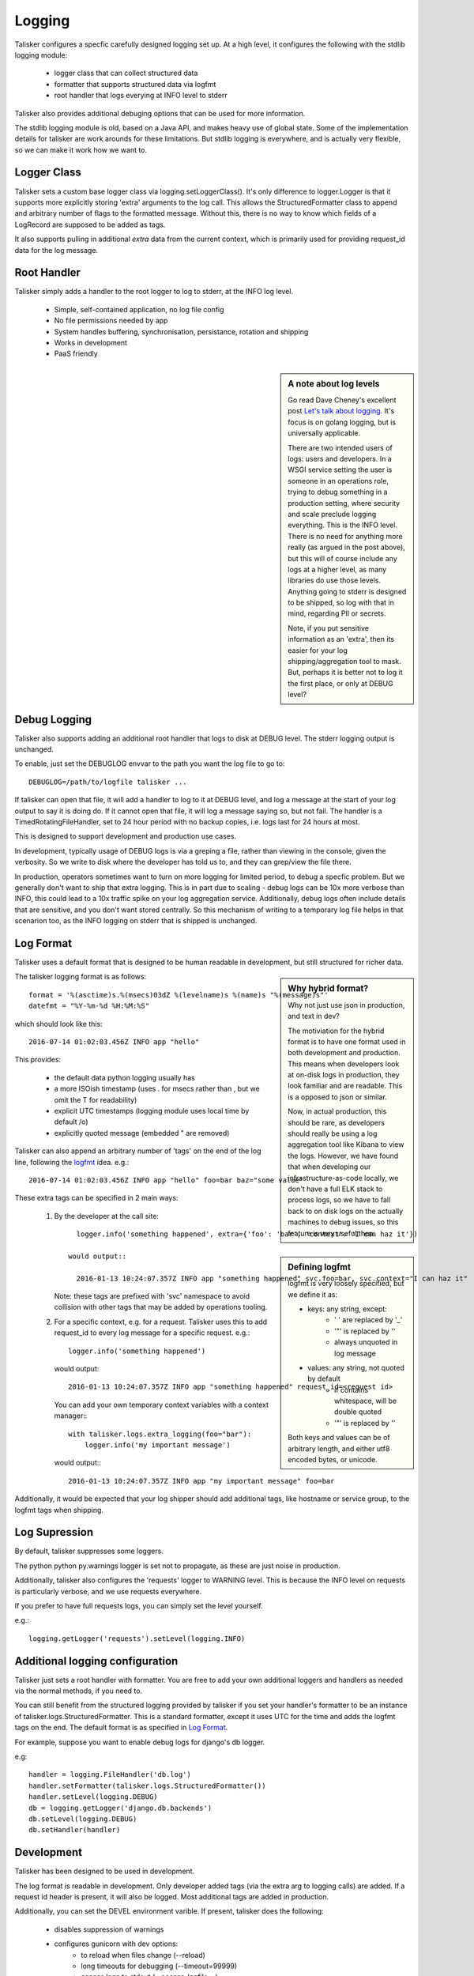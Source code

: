 .. highlight:: python

=======
Logging
=======

Talisker configures a specfic carefully designed logging set up. At a high
level, it configures the following with the stdlib logging module:

 - logger class that can collect structured data
 - formatter that supports structured data via logfmt
 - root handler that logs everying at INFO level to stderr

Talisker also provides additional debuging options that can be used for more information.

The stdlib logging module is old, based on a Java API, and makes heavy use of
global state. Some of the implementation details for talisker are work arounds
for these limitations. But stdlib logging is everywhere, and is actually very
flexible, so we can make it work how we want to.



Logger Class
------------

Talisker sets a custom base logger class via logging.setLoggerClass(). It's only
difference to logger.Logger is that it supports more explicitly storing 'extra'
arguments to the log call. This allows the StructuredFormatter class to append
and arbitrary number of flags to the formatted message. Without this, there is
no way to know which fields of a LogRecord are supposed to be added as tags.

It also supports pulling in additional `extra` data from the current context,
which is primarily used for providing request_id data for the log message.


Root Handler
------------

Talisker simply adds a handler to the root logger to log to stderr, at the INFO
log level.

 * Simple, self-contained application, no log file config
 * No file permissions needed by app
 * System handles buffering, synchronisation, persistance, rotation and shipping
 * Works in development
 * PaaS friendly


.. sidebar::  A note about log levels

  Go read Dave Cheney's excellent post `Let's talk about logging
  <http://dave.cheney.net/2015/11/05/lets-talk-about-logging>`_. It's focus is
  on golang logging, but is universally applicable.

  There are two intended users of logs: users and developers.  In a WSGI
  service setting the user is someone in an operations role, trying to debug
  something in a production setting, where security and scale preclude logging
  everything. This is the INFO level. There is no need for anything more really
  (as argued in the post above), but this will of course include any logs at
  a higher level, as many libraries do use those levels. Anything going to
  stderr is designed to be shipped, so log with that in mind, regarding PII or
  secrets.

  Note, if you put sensitive information as an 'extra', then its easier for
  your log shipping/aggregation tool to mask. But, perhaps it is better not to
  log it the first place, or only at DEBUG level?


Debug Logging
-------------

Talisker also supports adding an additional root handler that logs to disk at
DEBUG level. The stderr logging output is unchanged.

To enable, just set the DEBUGLOG envvar to the path you want the log file to go
to::

  DEBUGLOG=/path/to/logfile talisker ...

If talisker can open that file, it will add a handler to log to it at DEBUG
level, and log a message at the start of your log output to say it is doing do.
If it cannot open that file, it will log a message saying so, but not fail.
The handler is a TimedRotatingFileHandler, set to 24 hour period with no backup
copies, i.e. logs last for 24 hours at most.

This is designed to support development and production use cases.

In development, typically usage of DEBUG logs is via a greping a file, rather
than viewing in the console, given the verbosity. So we write to disk where the
developer has told us to, and they can grep/view the file there.

In production, operators sometimes want to turn on more logging for limited
period, to debug a specfic problem. But we generally don't want to ship that
extra logging. This is in part due to scaling - debug logs can be 10x more
verbose than INFO, this could lead to a 10x traffic spike on your log
aggregation service.  Additionally, debug logs often include details that are
sensitive, and you don't want stored centrally. So this mechanism of writing to
a temporary log file helps in that scenarion too, as the INFO logging on stderr
that is shipped is unchanged.


Log Format
----------

Talisker uses a default format that is designed to be human readable in
development, but still structured for richer data.

.. sidebar:: Why hybrid format?

  Why not just use json in production, and text in dev?

  The motiviation for the hybrid format is to have one format used in
  both development and production. This means when developers look at
  on-disk logs in production, they look familiar and are readable. This
  is a opposed to json or similar.

  Now, in actual production, this should be rare, as developers should
  really be using a log aggregation tool like Kibana to view the logs.
  However, we have found that when developing our infrastructure-as-code
  locally, we don't have a full ELK stack to process logs, so we have to
  fall back to on disk logs on the actually machines to debug issues, so
  this feature is very useful then.


The talisker logging format is as follows::

    format = '%(asctime)s.%(msecs)03dZ %(levelname)s %(name)s "%(message)s"'
    datefmt = "%Y-%m-%d %H:%M:%S"

which should look like this::

  2016-07-14 01:02:03.456Z INFO app "hello"

This provides:

 * the default data python logging usually has
 * a more ISOish timestamp (uses . for msecs rather than , but we omit the T for readability)
 * explicit UTC timestamps (logging module uses local time by default /o\)
 * explicitly quoted message (embedded " are removed)

Talisker can also append an arbitrary number of 'tags' on the end of the log
line, following the `logfmt <https://brandur.org/logfmt>`_ idea. e.g.::

  2016-07-14 01:02:03.456Z INFO app "hello" foo=bar baz="some value"

.. sidebar:: Defining logfmt

    logfmt is very loosely specified, but we define it as:

    * keys: any string, except:
        - ' ' are replaced by '_'
        - '"' is replaced by ''
        - always unquoted in log message

    * values: any string, not quoted by default
        - if contains whitespace, will be double quoted
        - '"' is replaced by ''

    Both keys and values can be of arbitrary length, and either utf8 encoded
    bytes, or unicode.


These extra tags can be specified in 2 main ways:

  1. By the developer at the call site::

         logger.info('something happened', extra={'foo': 'bar', 'context': 'I can haz it'})

       would output::

         2016-01-13 10:24:07.357Z INFO app "something happened" svc.foo=bar, svc.context="I can haz it"

     Note: these tags are prefixed with 'svc' namespace to avoid collision with
     other tags that may be added by operations tooling.

  2. For a specific context, e.g. for a request. Talisker uses this to add
     request_id to every log message for a specific request. e.g.::

         logger.info('something happened')

     would output::

         2016-01-13 10:24:07.357Z INFO app "something happened" request_id=<request id>

     You can add your own temporary context variables with a context manager:::

         with talisker.logs.extra_logging(foo="bar"):
             logger.info('my important message')

     would output:::

         2016-01-13 10:24:07.357Z INFO app "my important message" foo=bar


Additionally, it would be expected that your log shipper should add
additional tags, like hostname or service group, to the logfmt tags when
shipping.


Log Supression
--------------

By default, talisker suppresses some loggers.

The python python py.warnings logger is set not to propagate, as these are just
noise in production.

Additionally, talisker also configures the 'requests' logger to WARNING level.
This is because the INFO level on requests is particularly verbose, and we use
requests everywhere.

If you prefer to have full requests logs, you can simply set the level yourself.

e.g.::

  logging.getLogger('requests').setLevel(logging.INFO)


Additional logging configuration
--------------------------------

Talisker just sets a root handler with formatter. You are free to add
your own additional loggers and handlers as needed via the normal
methods, if you need to.

You can still benefit from the structured logging provided by talisker if you
set your handler's formatter to be an instance of
talisker.logs.StructuredFormatter. This is a standard formatter, except it uses
UTC for the time and adds the logfmt tags on the end. The default format is as
specified in `Log Format`_.

For example, suppose you want to enable debug logs for django's db logger.

e.g::


  handler = logging.FileHandler('db.log')
  handler.setFormatter(talisker.logs.StructuredFormatter())
  handler.setLevel(logging.DEBUG)
  db = logging.getLogger('django.db.backends')
  db.setLevel(logging.DEBUG)
  db.setHandler(handler)


Development
-----------

Talisker has been designed to be used in development.

The log format is readable in development. Only developer added tags (via the
extra arg to logging calls) are added. If a request id header is present,
it will also be logged. Most additional tags are added in production.

Additionally, you can set the DEVEL environment varible. If present, talisker does the following:

 - disables suppression of warnings
 - configures gunicorn with dev options:
     - to reload when files change (--reload)
     - long timeouts for debugging (--timeout=99999)
     - access logs to stdout (--access-logfile=-)
     - manually supplied cli args will override, these are just defaults


See `Debug Logging`_ for info on how to enable more logging.


Gunicorn Logs
-------------

Gunicorn's error logs use taliskers logging setup.

Talisker configures a custom logger class for gunicorn's access logs. It
provides higher (ms) resolution timestamp and includes request duration in the
access log.


Grok filters
------------

TODO

RSyslog
-------

TODO

Django
------

TODO
